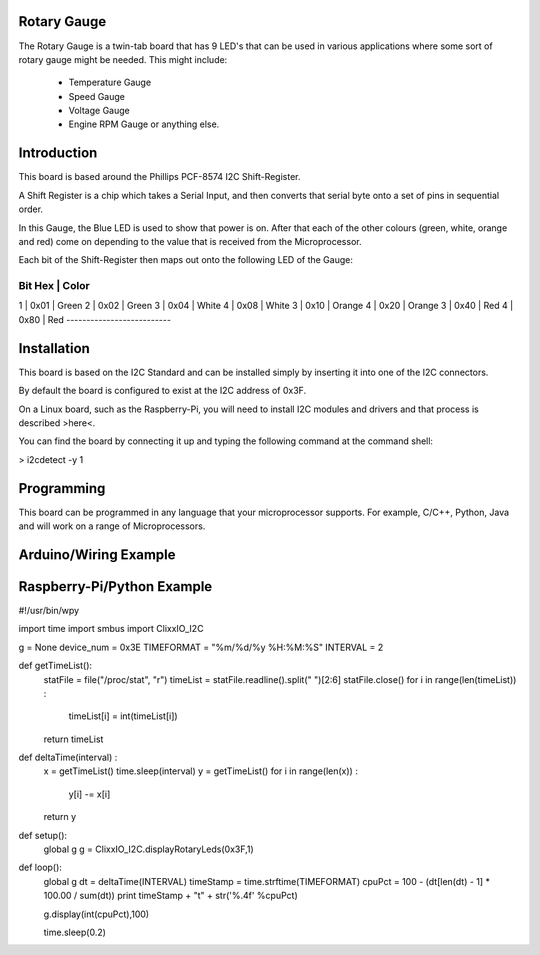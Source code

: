 Rotary Gauge
------------

The Rotary Gauge is a twin-tab board that has 9 LED's that can
be used in various applications where some sort of rotary gauge
might be needed. This might include:

 - Temperature Gauge

 - Speed Gauge

 - Voltage Gauge

 - Engine RPM Gauge or anything else.

Introduction
------------

This board is based around the Phillips PCF-8574 I2C Shift-Register.

A Shift Register is a chip which takes a Serial Input, and then converts
that serial byte onto a set of pins in sequential order.

In this Gauge, the Blue LED is used to show that power is on. After that
each of the other colours (green, white, orange and red) come on depending
to the value that is received from the Microprocessor.

Each bit of the Shift-Register then maps out onto the following LED
of the Gauge:

-------------------------
Bit    Hex        | Color
-------------------------
1   |  0x01       | Green
2   |  0x02       | Green
3   |  0x04       | White
4   |  0x08       | White
3   |  0x10       | Orange
4   |  0x20       | Orange
3   |  0x40       | Red
4   |  0x80       | Red
--------------------------

Installation
------------

This board is based on the I2C Standard and can be installed simply by
inserting it into one of the I2C connectors.

By default the board is configured to exist at the I2C address of 0x3F.

On a Linux board, such as the Raspberry-Pi, you will need to install I2C
modules and drivers and that process is described >here<. 

You can find the board by connecting it up and typing the following command 
at the command shell:

> i2cdetect -y 1


Programming
-----------

This board can be programmed in any language that your microprocessor
supports. For example, C/C++, Python, Java and will work on a range
of Microprocessors.

Arduino/Wiring Example
----------------------



Raspberry-Pi/Python Example
---------------------------

#!/usr/bin/wpy

import time
import smbus
import ClixxIO_I2C

g = None
device_num = 0x3E
TIMEFORMAT = "%m/%d/%y %H:%M:%S"
INTERVAL = 2

def getTimeList():
    statFile = file("/proc/stat", "r")
    timeList = statFile.readline().split(" ")[2:6]
    statFile.close()
    for i in range(len(timeList))  :
        timeList[i] = int(timeList[i])
    return timeList

def deltaTime(interval)  :
    x = getTimeList()
    time.sleep(interval)
    y = getTimeList()
    for i in range(len(x))  :
        y[i] -= x[i]
    return y

def setup():
    global g
    g = ClixxIO_I2C.displayRotaryLeds(0x3F,1)

def loop():
    global g
    dt = deltaTime(INTERVAL)
    timeStamp = time.strftime(TIMEFORMAT)
    cpuPct = 100 - (dt[len(dt) - 1] * 100.00 / sum(dt))
    print timeStamp + "\t" + str('%.4f' %cpuPct)          

    g.display(int(cpuPct),100)

    time.sleep(0.2)







